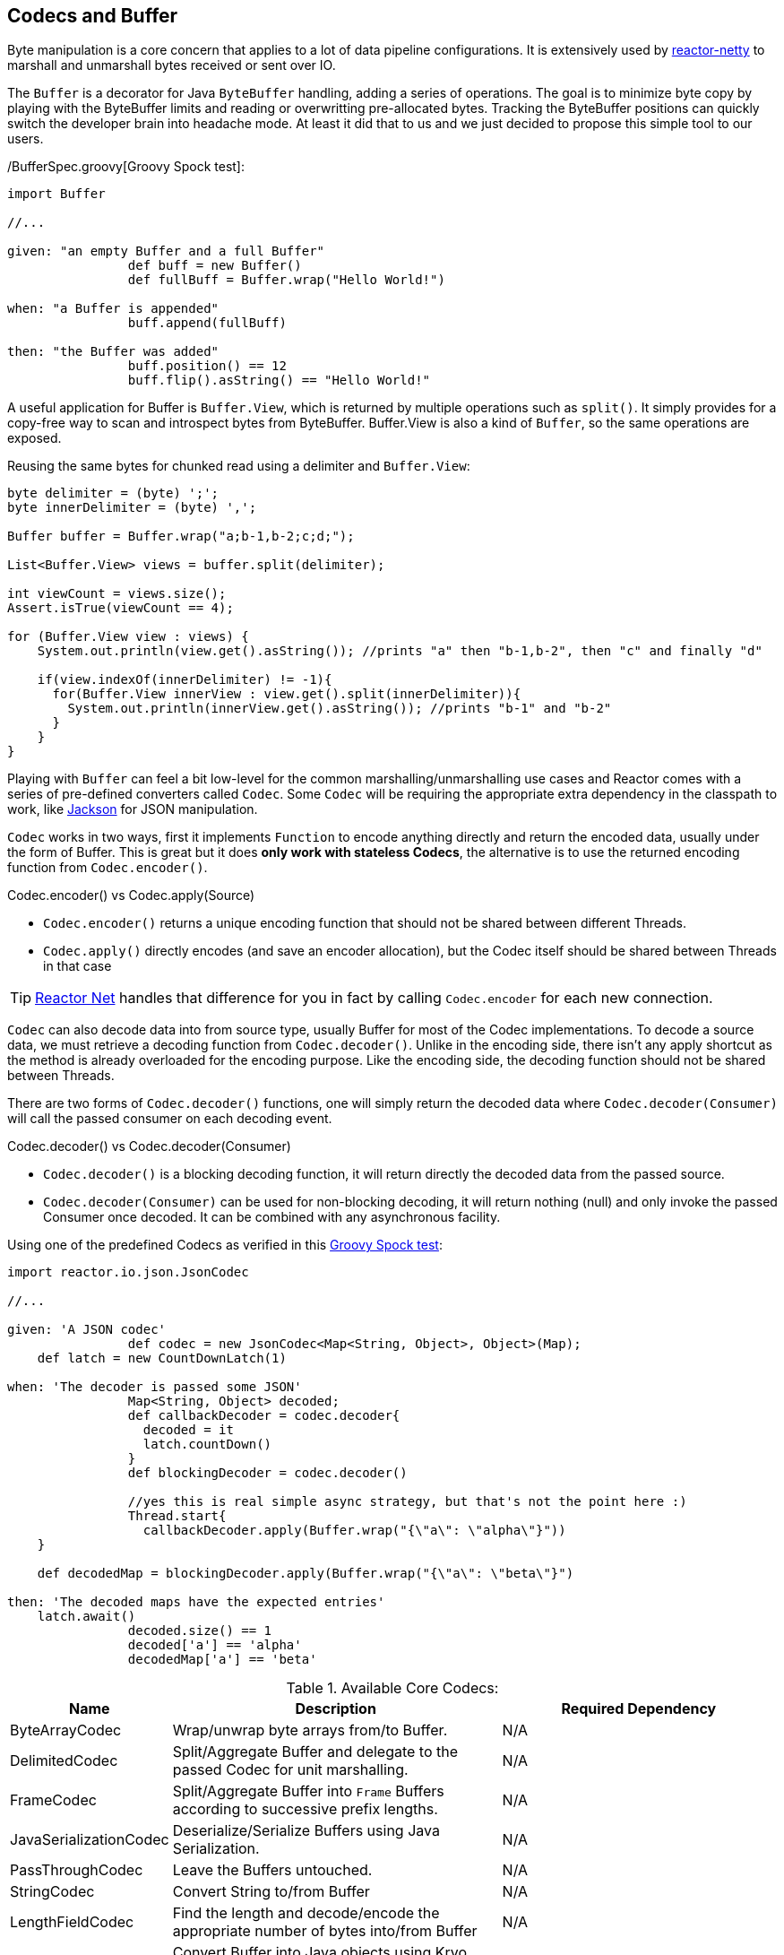 [[core-codecs]]
== Codecs and Buffer

Byte manipulation is a core concern that applies to a lot of data pipeline configurations.
It is extensively used by <<net.adoc#net-overview, reactor-netty>> to marshall and unmarshall bytes received or sent over IO.

The `Buffer` is a decorator for Java `ByteBuffer` handling, adding a series of operations. The goal is to minimize
byte copy by playing with the ByteBuffer limits and reading or overwritting pre-allocated bytes. Tracking the ByteBuffer positions can
quickly switch the developer brain into headache mode. At least it did that to us and we just decided to propose this simple tool to our users.

/BufferSpec.groovy[Groovy Spock test]:
[source,groovy]
----
import Buffer

//...

given: "an empty Buffer and a full Buffer"
		def buff = new Buffer()
		def fullBuff = Buffer.wrap("Hello World!")

when: "a Buffer is appended"
		buff.append(fullBuff)

then: "the Buffer was added"
		buff.position() == 12
		buff.flip().asString() == "Hello World!"
----

A useful application for Buffer is `Buffer.View`, which is returned by multiple operations such as `split()`.
It simply provides for a copy-free way to scan and introspect bytes from ByteBuffer. Buffer.View is also a kind of `Buffer`, so
the same operations are exposed.

.Reusing the same bytes for chunked read using a delimiter and `Buffer.View`:
[source,java]
----
byte delimiter = (byte) ';';
byte innerDelimiter = (byte) ',';

Buffer buffer = Buffer.wrap("a;b-1,b-2;c;d;");

List<Buffer.View> views = buffer.split(delimiter);

int viewCount = views.size();
Assert.isTrue(viewCount == 4);

for (Buffer.View view : views) {
    System.out.println(view.get().asString()); //prints "a" then "b-1,b-2", then "c" and finally "d"

    if(view.indexOf(innerDelimiter) != -1){
      for(Buffer.View innerView : view.get().split(innerDelimiter)){
        System.out.println(innerView.get().asString()); //prints "b-1" and "b-2"
      }
    }
}
----

Playing with `Buffer` can feel a bit low-level for the common marshalling/unmarshalling use cases and Reactor comes with a series of pre-defined converters called `Codec`.
Some `Codec` will be requiring the appropriate extra dependency in the classpath to work, like http://jackson.codehaus.org/[Jackson] for JSON manipulation.

`Codec` works in two ways, first it implements `Function` to encode anything directly and return the encoded data, usually under the form of Buffer.
This is great but it does *only work with stateless Codecs*, the alternative is to use the returned encoding function from `Codec.encoder()`.

.Codec.encoder() vs Codec.apply(Source)
****
* `Codec.encoder()` returns a unique encoding function that should not be shared between different Threads.
* `Codec.apply()` directly encodes (and save an encoder allocation), but the Codec itself should be shared between Threads in that case
****

[TIP]
<<net.adoc#net-overview,Reactor Net>> handles that difference for you in fact by calling `Codec.encoder` for each new connection.

`Codec` can also decode data into from source type, usually Buffer for most of the Codec implementations. To decode a source data, we must
retrieve a decoding function from `Codec.decoder()`. Unlike in the encoding side, there isn't any apply shortcut as the method is already overloaded for the encoding purpose.
Like the encoding side, the decoding function should not be shared between Threads.

There are two forms of `Codec.decoder()` functions, one will simply return the decoded data where `Codec.decoder(Consumer)` will call the passed consumer on each decoding event.

.Codec.decoder() vs Codec.decoder(Consumer)
****
* `Codec.decoder()` is a blocking decoding function, it will return directly the decoded data from the passed source.
* `Codec.decoder(Consumer)` can be used for non-blocking decoding, it will return nothing (null) and only invoke the passed Consumer once decoded. It can be combined with any asynchronous facility.
****

.Using one of the predefined Codecs as verified in this https://github.com/reactor/reactor/blob/master/reactor-core/src/test/groovy/reactor/io/codec/json/JsonCodecSpec.groovy[Groovy Spock test]:
[source,groovy]
----
import reactor.io.json.JsonCodec

//...

given: 'A JSON codec'
		def codec = new JsonCodec<Map<String, Object>, Object>(Map);
    def latch = new CountDownLatch(1)

when: 'The decoder is passed some JSON'
		Map<String, Object> decoded;
		def callbackDecoder = codec.decoder{
		  decoded = it
		  latch.countDown()
		}
		def blockingDecoder = codec.decoder()

		//yes this is real simple async strategy, but that's not the point here :)
		Thread.start{
		  callbackDecoder.apply(Buffer.wrap("{\"a\": \"alpha\"}"))
    }

    def decodedMap = blockingDecoder.apply(Buffer.wrap("{\"a\": \"beta\"}")

then: 'The decoded maps have the expected entries'
    latch.await()
		decoded.size() == 1
		decoded['a'] == 'alpha'
		decodedMap['a'] == 'beta'
----

.Available Core Codecs:
[cols="3*", options="header, autowidth"]
|===

|Name
|Description
|Required Dependency

|ByteArrayCodec
|Wrap/unwrap byte arrays from/to Buffer.
|N/A

|DelimitedCodec
|Split/Aggregate Buffer and delegate to the passed Codec for unit marshalling.
|N/A

|FrameCodec
|Split/Aggregate Buffer into `Frame` Buffers according to successive prefix lengths.
|N/A

|JavaSerializationCodec
|Deserialize/Serialize Buffers using Java Serialization.
|N/A

|PassThroughCodec
|Leave the Buffers untouched.
|N/A

|StringCodec
|Convert String to/from Buffer
|N/A

|LengthFieldCodec
|Find the length and decode/encode the appropriate number of bytes into/from Buffer
|N/A

|KryoCodec
|Convert Buffer into Java objects using Kryo with Buffers
|https://github.com/EsotericSoftware/kryo[com.esotericsoftware.kryo:kryo]

|JsonCode
|Convert Buffer into Java objects using Jackson with Buffers
|http://jackson.codehaus.org[com.fasterxml.jackson.core:jackson-databind]

|SnappyCodec
|A Compression Codec which applies a delegate Codec after unpacking/before packing Buffer
|http://xerial.org/snappy-java[org.xerial.snappy:snappy-java]

|GZipCodec
|A Compression Codec which applies a delegate Codec after unpacking/before packing Buffer
|N/A

|===
